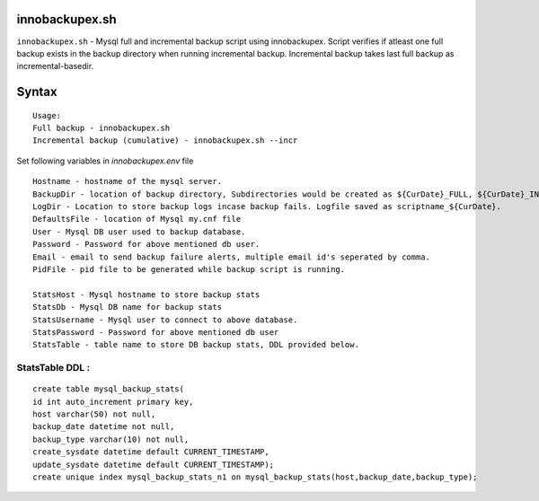 innobackupex.sh
===============

``innobackupex.sh`` - Mysql full and incremental backup script using innobackupex. Script verifies if atleast one full backup exists in the backup directory when running incremental backup. 
Incremental backup takes last full backup as incremental-basedir.

Syntax
======

::

 Usage: 
 Full backup - innobackupex.sh
 Incremental backup (cumulative) - innobackupex.sh --incr

Set following variables in *innobackupex.env* file

::

 Hostname - hostname of the mysql server.
 BackupDir - location of backup directory, Subdirectories would be created as ${CurDate}_FULL, ${CurDate}_INCR for full and incremental backups respectively.
 LogDir - Location to store backup logs incase backup fails. Logfile saved as scriptname_${CurDate}.
 DefaultsFile - location of Mysql my.cnf file
 User - Mysql DB user used to backup database.
 Password - Password for above mentioned db user.
 Email - email to send backup failure alerts, multiple email id's seperated by comma.
 PidFile - pid file to be generated while backup script is running.

 StatsHost - Mysql hostname to store backup stats
 StatsDb - Mysql DB name for backup stats
 StatsUsername - Mysql user to connect to above database.
 StatsPassword - Password for above mentioned db user
 StatsTable - table name to store DB backup stats, DDL provided below.
 
StatsTable DDL :
----------------

::

 create table mysql_backup_stats(
 id int auto_increment primary key,
 host varchar(50) not null,
 backup_date datetime not null,
 backup_type varchar(10) not null,
 create_sysdate datetime default CURRENT_TIMESTAMP,
 update_sysdate datetime default CURRENT_TIMESTAMP);
 create unique index mysql_backup_stats_n1 on mysql_backup_stats(host,backup_date,backup_type);
